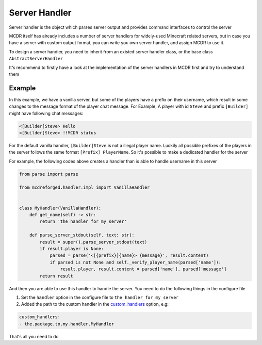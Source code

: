 
Server Handler
==============

Server handler is the object which parses server output and provides command interfaces to control the server

MCDR itself has already includes a number of server handlers for widely-used Minecraft related servers, but in case you have a server with custom output format, you can write you own server handler, and assign MCDR to use it.

To design a server handler, you need to inherit from an existed server handler class, or the base class ``AbstractServerHandler``

It's recommend to firstly have a look at the implementation of the server handlers in MCDR first and try to understand them 

Example
-------

In this example, we have a vanilla server, but some of the players have a prefix on their username, which result in some changes to the message format of the player chat message. For Example, A player with id ``Steve`` and prefix ``[Builder]`` might have following chat messages:

.. code-block::

   <[Builder]Steve> Hello
   <[Builder]Steve> !!MCDR status

For the default vanilla handler, ``[Builder]Steve`` is not a illegal player name. Luckily all possible prefixes of the players in the server follows the same format ``[Prefix] PlayerName``. So it's possible to make a dedicated handler for the server

For example, the following codes above creates a handler than is able to handle username in this server

.. code-block:: python

   from parse import parse

   from mcdreforged.handler.impl import VanillaHandler


   class MyHandler(VanillaHandler):
       def get_name(self) -> str:
           return 'the_handler_for_my_server'

       def parse_server_stdout(self, text: str):
           result = super().parse_server_stdout(text)
           if result.player is None:
               parsed = parse('<[{prefix}]{name}> {message}', result.content)
               if parsed is not None and self._verify_player_name(parsed['name']):
                   result.player, result.content = parsed['name'], parsed['message']
           return result

And then you are able to use this handler to handle the server. You need to do the following things in the configure file


#. Set the ``handler`` option in the configure file to ``the_handler_for_my_server``
#. Added the path to the custom handler in the `custom_handlers <../configure.html#custom-handlers>`__ option, e.g:

.. code-block::

   custom_handlers:
   - the.package.to.my.handler.MyHandler

That's all you need to do
